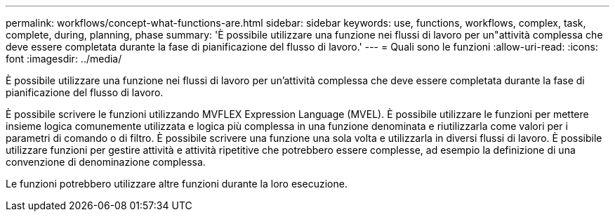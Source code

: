 ---
permalink: workflows/concept-what-functions-are.html 
sidebar: sidebar 
keywords: use, functions, workflows, complex, task, complete, during, planning, phase 
summary: 'È possibile utilizzare una funzione nei flussi di lavoro per un"attività complessa che deve essere completata durante la fase di pianificazione del flusso di lavoro.' 
---
= Quali sono le funzioni
:allow-uri-read: 
:icons: font
:imagesdir: ../media/


[role="lead"]
È possibile utilizzare una funzione nei flussi di lavoro per un'attività complessa che deve essere completata durante la fase di pianificazione del flusso di lavoro.

È possibile scrivere le funzioni utilizzando MVFLEX Expression Language (MVEL). È possibile utilizzare le funzioni per mettere insieme logica comunemente utilizzata e logica più complessa in una funzione denominata e riutilizzarla come valori per i parametri di comando o di filtro. È possibile scrivere una funzione una sola volta e utilizzarla in diversi flussi di lavoro. È possibile utilizzare funzioni per gestire attività e attività ripetitive che potrebbero essere complesse, ad esempio la definizione di una convenzione di denominazione complessa.

Le funzioni potrebbero utilizzare altre funzioni durante la loro esecuzione.
